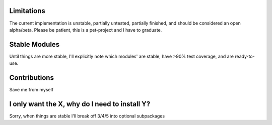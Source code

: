 Limitations
***********
The current implementation is unstable, partially untested, partially finished, and should be considered an open
alpha/beta. Please be patient, this is a pet-project and I have to graduate.

Stable Modules
**************
Until things are more stable, I'll explicitly note which modules' are stable, have >90% test coverage, and are
ready-to-use.

Contributions
*************
Save me from myself

I only want the X, why do I need to install Y?
**********************************************
Sorry, when things are stable I'll break off 3/4/5 into optional subpackages
